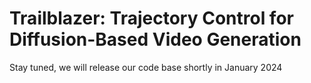 * Trailblazer: Trajectory Control for Diffusion-Based Video Generation
Stay tuned, we will release our code base shortly in January 2024
